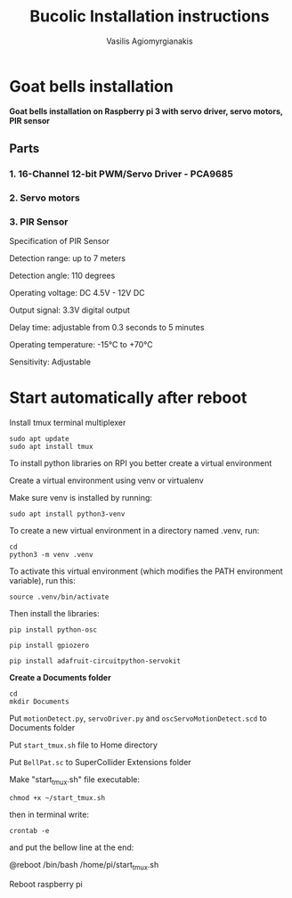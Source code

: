 #+Title: Bucolic Installation instructions

#+Author: Vasilis Agiomyrgianakis


* Goat bells installation

*Goat bells installation on Raspberry pi 3 with servo driver, servo motors, PIR sensor*

** Parts

*** 1. 16-Channel 12-bit PWM/Servo Driver - PCA9685
*** 2. Servo motors
*** 3. PIR Sensor

Specification of PIR Sensor

Detection range: up to 7 meters

Detection angle: 110 degrees

Operating voltage: DC 4.5V - 12V DC

Output signal: 3.3V digital output

Delay time: adjustable from 0.3 seconds to 5 minutes

Operating temperature: -15°C to +70°C

Sensitivity: Adjustable

* Start automatically after reboot

Install tmux terminal multiplexer

#+BEGIN_SRC shell
  sudo apt update
  sudo apt install tmux
#+END_SRC

    To install python libraries on RPI you better create a virtual environment

    Create a virtual environment using venv or virtualenv

    Make sure venv is installed by running:

#+NAME: shell
#+BEGIN_SRC shell
    sudo apt install python3-venv
#+END_SRC

To create a new virtual environment in a directory named .venv, run:

#+NAME: shell
#+BEGIN_SRC shell
  cd
  python3 -m venv .venv
#+END_SRC

    To activate this virtual environment (which modifies the PATH environment
    variable), run this:

#+NAME: shell
#+BEGIN_SRC shell
      source .venv/bin/activate
#+END_SRC

      Then install the libraries:

#+NAME: shell
#+BEGIN_SRC shell
        pip install python-osc

        pip install gpiozero

        pip install adafruit-circuitpython-servokit
#+END_SRC



  *Create a Documents folder*

#+NAME: shell
#+BEGIN_SRC shell
    cd
    mkdir Documents
#+END_SRC

Put =motionDetect.py=, =servoDriver.py= and =oscServoMotionDetect.scd= to Documents folder

Put =start_tmux.sh= file to Home directory

Put =BellPat.sc= to SuperCollider Extensions folder

Make "start_tmux.sh" file executable:

#+NAME: shell
#+BEGIN_SRC shell
   chmod +x ~/start_tmux.sh
#+END_SRC


then in terminal write:

#+BEGIN_SRC shell
crontab -e
#+END_SRC

and put the bellow line at the end:

@reboot /bin/bash /home/pi/start_tmux.sh

Reboot raspberry pi
